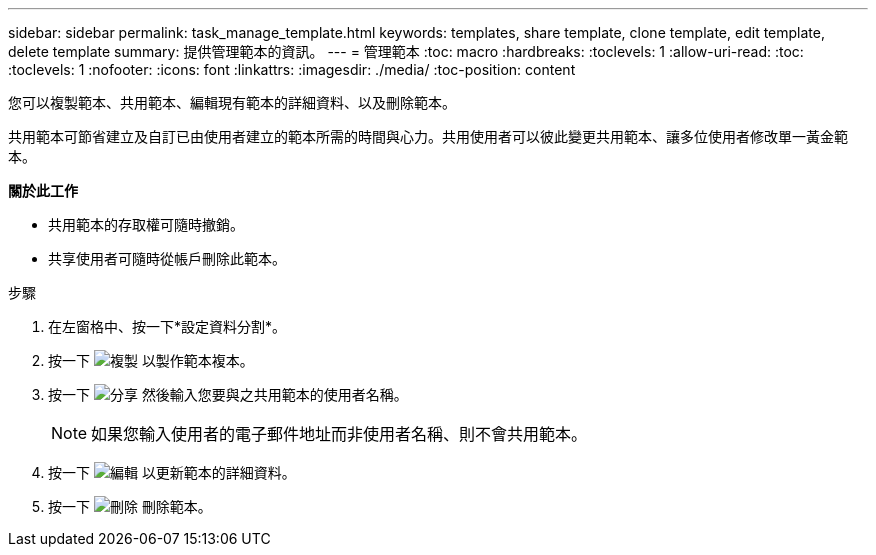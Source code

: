 ---
sidebar: sidebar 
permalink: task_manage_template.html 
keywords: templates, share template, clone template, edit template, delete template 
summary: 提供管理範本的資訊。 
---
= 管理範本
:toc: macro
:hardbreaks:
:toclevels: 1
:allow-uri-read: 
:toc: 
:toclevels: 1
:nofooter: 
:icons: font
:linkattrs: 
:imagesdir: ./media/
:toc-position: content


[role="lead"]
您可以複製範本、共用範本、編輯現有範本的詳細資料、以及刪除範本。

共用範本可節省建立及自訂已由使用者建立的範本所需的時間與心力。共用使用者可以彼此變更共用範本、讓多位使用者修改單一黃金範本。

*關於此工作*

* 共用範本的存取權可隨時撤銷。
* 共享使用者可隨時從帳戶刪除此範本。


.步驟
. 在左窗格中、按一下*設定資料分割*。
. 按一下 image:clone_icon.png["複製"] 以製作範本複本。
. 按一下 image:share_icon.png["分享"] 然後輸入您要與之共用範本的使用者名稱。
+

NOTE: 如果您輸入使用者的電子郵件地址而非使用者名稱、則不會共用範本。

. 按一下 image:edit_icon.png["編輯"] 以更新範本的詳細資料。
. 按一下 image:delete_icon.png["刪除"] 刪除範本。

